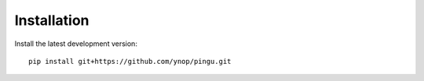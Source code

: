 Installation
============

Install the latest development version::

    pip install git+https://github.com/ynop/pingu.git
